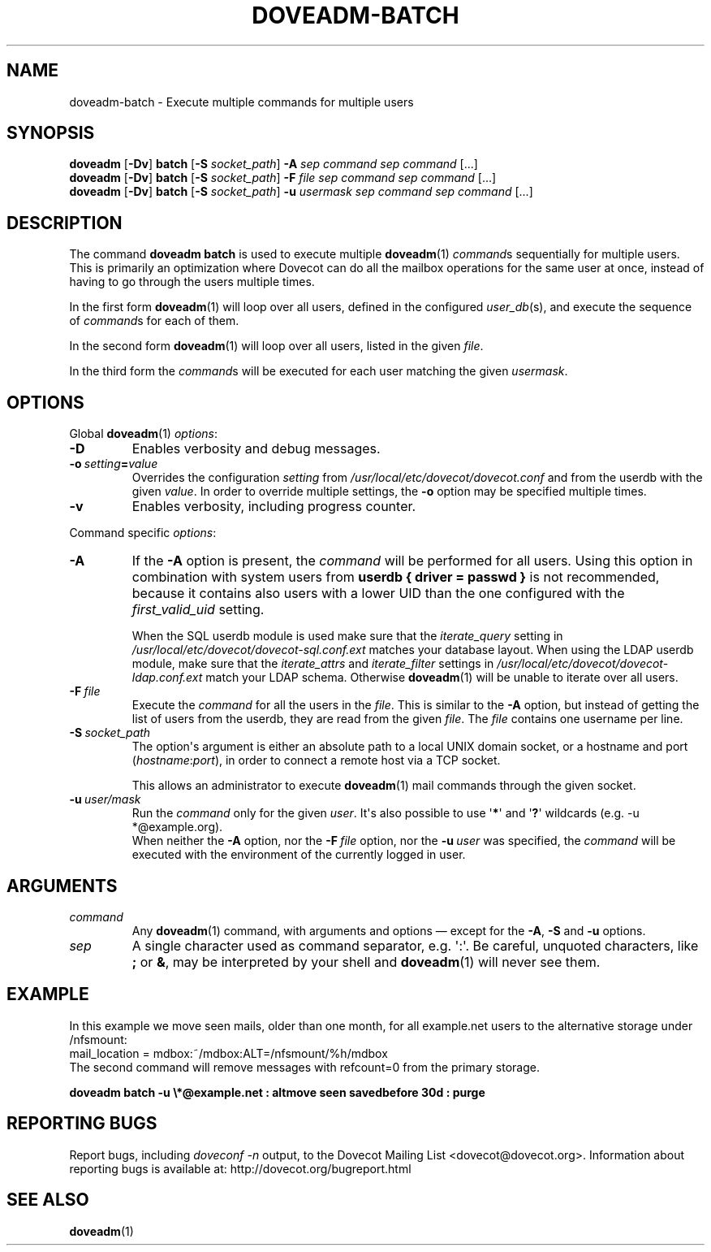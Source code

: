 .\" Copyright (c) 2013-2018 Dovecot authors, see the included COPYING file
.TH DOVEADM\-BATCH 1 "2015-05-09" "Dovecot v2.3" "Dovecot"
.SH NAME
doveadm\-batch \- Execute multiple commands for multiple users
.\"------------------------------------------------------------------------
.SH SYNOPSIS
.BR doveadm " [" \-Dv "] " batch " [" \-S
.IR socket_path "] "
.BI \-A " sep command sep command"
[...]
.br
.\"-------------------------------------
.BR doveadm " [" \-Dv "] " batch " [" \-S
.IR socket_path "] "
.BI \-F " file sep command sep command"
[...]
.br
.\"-------------------------------------
.BR doveadm " [" \-Dv "] " batch " [" \-S
.IR socket_path "] "
.BI \-u " usermask sep command sep command"
[...]
.\"------------------------------------------------------------------------
.SH DESCRIPTION
The command
.B doveadm batch
is used to execute multiple
.BR doveadm (1)
.IR command s
sequentially for multiple users.
This is primarily an optimization where Dovecot can do all the mailbox
operations for the same user at once, instead of having to go through
the users multiple times.
.PP
In the first form
.BR doveadm (1)
will loop over all users, defined in the configured
.IR user_db (s),
and execute the sequence of
.IR command s
for each of them.
.PP
In the second form
.BR doveadm (1)
will loop over all users, listed in the given
.IR file .
.PP
In the third form the
.IR command s
will be executed for each user matching the given
.IR usermask .
.\"------------------------------------------------------------------------
.SH OPTIONS
Global
.BR doveadm (1)
.IR options :
.TP
.B \-D
Enables verbosity and debug messages.
.TP
.BI \-o\  setting = value
Overrides the configuration
.I setting
from
.I /usr/local/etc/dovecot/dovecot.conf
and from the userdb with the given
.IR value .
In order to override multiple settings, the
.B \-o
option may be specified multiple times.
.TP
.B \-v
Enables verbosity, including progress counter.
.\" --- command specific options --- "/.
.PP
Command specific
.IR options :
.\"-------------------------------------
.TP
.B \-A
If the
.B \-A
option is present, the
.I command
will be performed for all users.
Using this option in combination with system users from
.B userdb { driver = passwd }
is not recommended, because it contains also users with a lower UID than
the one configured with the
.I first_valid_uid
setting.
.sp
When the SQL userdb module is used make sure that the
.I iterate_query
setting in
.I /usr/local/etc/dovecot/dovecot\-sql.conf.ext
matches your database layout.
When using the LDAP userdb module, make sure that the
.IR iterate_attrs " and " iterate_filter
settings in
.I /usr/local/etc/dovecot/dovecot-ldap.conf.ext
match your LDAP schema.
Otherwise
.BR doveadm (1)
will be unable to iterate over all users.
.\"-------------------------------------
.TP
.BI \-F\  file
Execute the
.I command
for all the users in the
.IR file .
This is similar to the
.B \-A
option,
but instead of getting the list of users from the userdb,
they are read from the given
.IR file .
The
.I file
contains one username per line.
.\"-------------------------------------
.TP
.BI \-S\  socket_path
The option\(aqs argument is either an absolute path to a local UNIX domain
socket, or a hostname and port
.RI ( hostname : port ),
in order to connect a remote host via a TCP socket.
.sp
This allows an administrator to execute
.BR doveadm (1)
mail commands through the given socket.
.\"-------------------------------------
.TP
.BI \-u\  user/mask
Run the
.I command
only for the given
.IR user .
It\(aqs also possible to use
.RB \(aq * \(aq
and
.RB \(aq ? \(aq
wildcards (e.g. \-u *@example.org).
.br
When neither the
.B \-A
option, nor the
.BI \-F\  file
option, nor the
.BI \-u\  user
was specified, the
.I command
will be executed with the environment of the
currently logged in user.
.\"------------------------------------------------------------------------
.SH ARGUMENTS
.TP
.I command
Any
.BR doveadm (1)
command, with arguments and options \(em except for the
.BR \-A ", " \-S " and " \-u " options."
.\"-------------------------------------
.TP
.I sep
A single character used as command separator, e.g. \(aq:\(aq.
Be careful, unquoted characters, like
.BR ; " or " & ,
may be interpreted by your shell and
.BR doveadm (1)
will never see them.
.\"------------------------------------------------------------------------
.SH EXAMPLE
In this example we move seen mails, older than one month, for all
example.net users to the alternative storage under /nfsmount:
.br
.nf
mail_location = mdbox:~/mdbox:ALT=/nfsmount/%h/mdbox
.fi
The second command will remove messages with refcount=0 from the
primary storage.
.PP
.nf
.ft B
doveadm batch \-u \(rs*@example.net : altmove seen savedbefore 30d : purge
.ft P
.fi
.\"------------------------------------------------------------------------
.SH REPORTING BUGS
Report bugs, including
.I doveconf \-n
output, to the Dovecot Mailing List <dovecot@dovecot.org>.
Information about reporting bugs is available at:
http://dovecot.org/bugreport.html
.\"------------------------------------------------------------------------
.SH SEE ALSO
.BR doveadm (1)